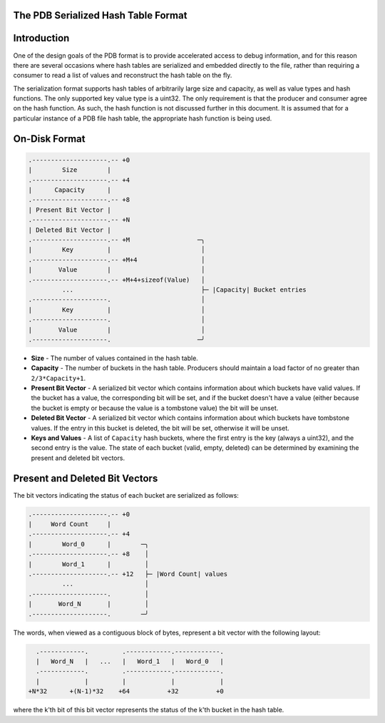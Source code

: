 The PDB Serialized Hash Table Format
====================================

.. contents::
   :local:

.. _hash_intro:

Introduction
============

One of the design goals of the PDB format is to provide accelerated access to
debug information, and for this reason there are several occasions where hash
tables are serialized and embedded directly to the file, rather than requiring
a consumer to read a list of values and reconstruct the hash table on the fly.

The serialization format supports hash tables of arbitrarily large size and
capacity, as well as value types and hash functions.  The only supported key
value type is a uint32.  The only requirement is that the producer and consumer
agree on the hash function.  As such, the hash function is not discussed
further in this document. It is assumed that for a particular instance of a PDB
file hash table, the appropriate hash function is being used.

On-Disk Format
==============

.. code-block:: none

  .--------------------.-- +0
  |        Size        |
  .--------------------.-- +4
  |      Capacity      |
  .--------------------.-- +8
  | Present Bit Vector |
  .--------------------.-- +N
  | Deleted Bit Vector |
  .--------------------.-- +M                  ─╮
  |        Key         |                        │
  .--------------------.-- +M+4                 │
  |       Value        |                        │
  .--------------------.-- +M+4+sizeof(Value)   │
           ...                                  ├─ |Capacity| Bucket entries
  .--------------------.                        │
  |        Key         |                        │
  .--------------------.                        │
  |       Value        |                        │
  .--------------------.                       ─╯

- **Size** - The number of values contained in the hash table.

- **Capacity** - The number of buckets in the hash table.  Producers should
  maintain a load factor of no greater than ``2/3*Capacity+1``.

- **Present Bit Vector** - A serialized bit vector which contains information
  about which buckets have valid values.  If the bucket has a value, the
  corresponding bit will be set, and if the bucket doesn't have a value (either
  because the bucket is empty or because the value is a tombstone value) the bit
  will be unset.

- **Deleted Bit Vector** - A serialized bit vector which contains information
  about which buckets have tombstone values.  If the entry in this bucket is
  deleted, the bit will be set, otherwise it will be unset.

- **Keys and Values** - A list of ``Capacity`` hash buckets, where the first
  entry is the key (always a uint32), and the second entry is the value.  The
  state of each bucket (valid, empty, deleted) can be determined by examining
  the present and deleted bit vectors.


.. _hash_bit_vectors:

Present and Deleted Bit Vectors
===============================

The bit vectors indicating the status of each bucket are serialized as follows:

.. code-block:: none

  .--------------------.-- +0
  |     Word Count     |
  .--------------------.-- +4
  |        Word_0      |        ─╮
  .--------------------.-- +8    │
  |        Word_1      |         │
  .--------------------.-- +12   ├─ |Word Count| values
           ...                   │
  .--------------------.         │
  |       Word_N       |         │
  .--------------------.        ─╯

The words, when viewed as a contiguous block of bytes, represent a bit vector
with the following layout:

.. code-block:: none

    .------------.         .------------.------------.
    |   Word_N   |   ...   |   Word_1   |   Word_0   |
    .------------.         .------------.------------.
    |            |         |            |            |
  +N*32      +(N-1)*32    +64          +32          +0

where the k'th bit of this bit vector represents the status of the k'th bucket
in the hash table.

